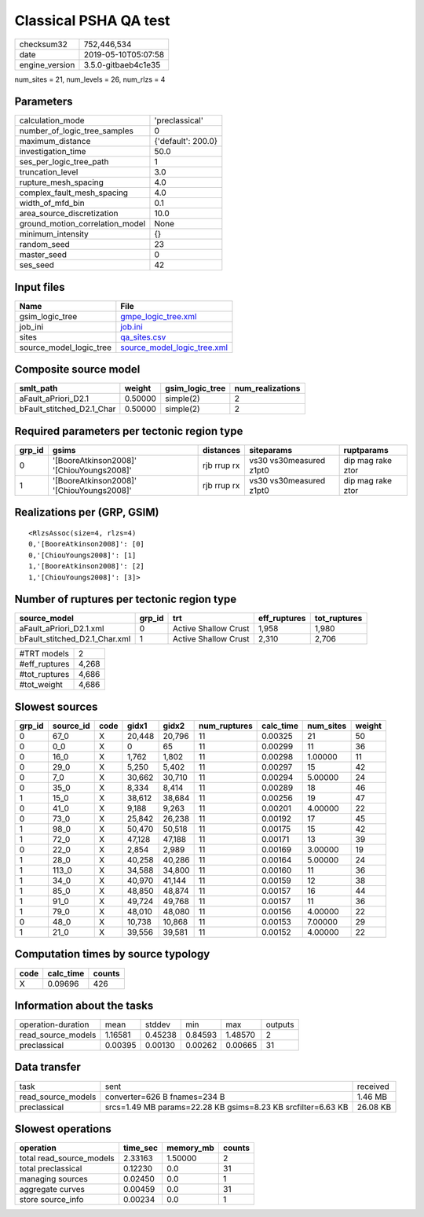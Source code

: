 Classical PSHA QA test
======================

============== ===================
checksum32     752,446,534        
date           2019-05-10T05:07:58
engine_version 3.5.0-gitbaeb4c1e35
============== ===================

num_sites = 21, num_levels = 26, num_rlzs = 4

Parameters
----------
=============================== ==================
calculation_mode                'preclassical'    
number_of_logic_tree_samples    0                 
maximum_distance                {'default': 200.0}
investigation_time              50.0              
ses_per_logic_tree_path         1                 
truncation_level                3.0               
rupture_mesh_spacing            4.0               
complex_fault_mesh_spacing      4.0               
width_of_mfd_bin                0.1               
area_source_discretization      10.0              
ground_motion_correlation_model None              
minimum_intensity               {}                
random_seed                     23                
master_seed                     0                 
ses_seed                        42                
=============================== ==================

Input files
-----------
======================= ============================================================
Name                    File                                                        
======================= ============================================================
gsim_logic_tree         `gmpe_logic_tree.xml <gmpe_logic_tree.xml>`_                
job_ini                 `job.ini <job.ini>`_                                        
sites                   `qa_sites.csv <qa_sites.csv>`_                              
source_model_logic_tree `source_model_logic_tree.xml <source_model_logic_tree.xml>`_
======================= ============================================================

Composite source model
----------------------
========================= ======= =============== ================
smlt_path                 weight  gsim_logic_tree num_realizations
========================= ======= =============== ================
aFault_aPriori_D2.1       0.50000 simple(2)       2               
bFault_stitched_D2.1_Char 0.50000 simple(2)       2               
========================= ======= =============== ================

Required parameters per tectonic region type
--------------------------------------------
====== ========================================= =========== ======================= =================
grp_id gsims                                     distances   siteparams              ruptparams       
====== ========================================= =========== ======================= =================
0      '[BooreAtkinson2008]' '[ChiouYoungs2008]' rjb rrup rx vs30 vs30measured z1pt0 dip mag rake ztor
1      '[BooreAtkinson2008]' '[ChiouYoungs2008]' rjb rrup rx vs30 vs30measured z1pt0 dip mag rake ztor
====== ========================================= =========== ======================= =================

Realizations per (GRP, GSIM)
----------------------------

::

  <RlzsAssoc(size=4, rlzs=4)
  0,'[BooreAtkinson2008]': [0]
  0,'[ChiouYoungs2008]': [1]
  1,'[BooreAtkinson2008]': [2]
  1,'[ChiouYoungs2008]': [3]>

Number of ruptures per tectonic region type
-------------------------------------------
============================= ====== ==================== ============ ============
source_model                  grp_id trt                  eff_ruptures tot_ruptures
============================= ====== ==================== ============ ============
aFault_aPriori_D2.1.xml       0      Active Shallow Crust 1,958        1,980       
bFault_stitched_D2.1_Char.xml 1      Active Shallow Crust 2,310        2,706       
============================= ====== ==================== ============ ============

============= =====
#TRT models   2    
#eff_ruptures 4,268
#tot_ruptures 4,686
#tot_weight   4,686
============= =====

Slowest sources
---------------
====== ========= ==== ====== ====== ============ ========= ========= ======
grp_id source_id code gidx1  gidx2  num_ruptures calc_time num_sites weight
====== ========= ==== ====== ====== ============ ========= ========= ======
0      67_0      X    20,448 20,796 11           0.00325   21        50    
0      0_0       X    0      65     11           0.00299   11        36    
0      16_0      X    1,762  1,802  11           0.00298   1.00000   11    
0      29_0      X    5,250  5,402  11           0.00297   15        42    
0      7_0       X    30,662 30,710 11           0.00294   5.00000   24    
0      35_0      X    8,334  8,414  11           0.00289   18        46    
1      15_0      X    38,612 38,684 11           0.00256   19        47    
0      41_0      X    9,188  9,263  11           0.00201   4.00000   22    
0      73_0      X    25,842 26,238 11           0.00192   17        45    
1      98_0      X    50,470 50,518 11           0.00175   15        42    
1      72_0      X    47,128 47,188 11           0.00171   13        39    
0      22_0      X    2,854  2,989  11           0.00169   3.00000   19    
1      28_0      X    40,258 40,286 11           0.00164   5.00000   24    
1      113_0     X    34,588 34,800 11           0.00160   11        36    
1      34_0      X    40,970 41,144 11           0.00159   12        38    
1      85_0      X    48,850 48,874 11           0.00157   16        44    
1      91_0      X    49,724 49,768 11           0.00157   11        36    
1      79_0      X    48,010 48,080 11           0.00156   4.00000   22    
0      48_0      X    10,738 10,868 11           0.00153   7.00000   29    
1      21_0      X    39,556 39,581 11           0.00152   4.00000   22    
====== ========= ==== ====== ====== ============ ========= ========= ======

Computation times by source typology
------------------------------------
==== ========= ======
code calc_time counts
==== ========= ======
X    0.09696   426   
==== ========= ======

Information about the tasks
---------------------------
================== ======= ======= ======= ======= =======
operation-duration mean    stddev  min     max     outputs
read_source_models 1.16581 0.45238 0.84593 1.48570 2      
preclassical       0.00395 0.00130 0.00262 0.00665 31     
================== ======= ======= ======= ======= =======

Data transfer
-------------
================== ============================================================ ========
task               sent                                                         received
read_source_models converter=626 B fnames=234 B                                 1.46 MB 
preclassical       srcs=1.49 MB params=22.28 KB gsims=8.23 KB srcfilter=6.63 KB 26.08 KB
================== ============================================================ ========

Slowest operations
------------------
======================== ======== ========= ======
operation                time_sec memory_mb counts
======================== ======== ========= ======
total read_source_models 2.33163  1.50000   2     
total preclassical       0.12230  0.0       31    
managing sources         0.02450  0.0       1     
aggregate curves         0.00459  0.0       31    
store source_info        0.00234  0.0       1     
======================== ======== ========= ======